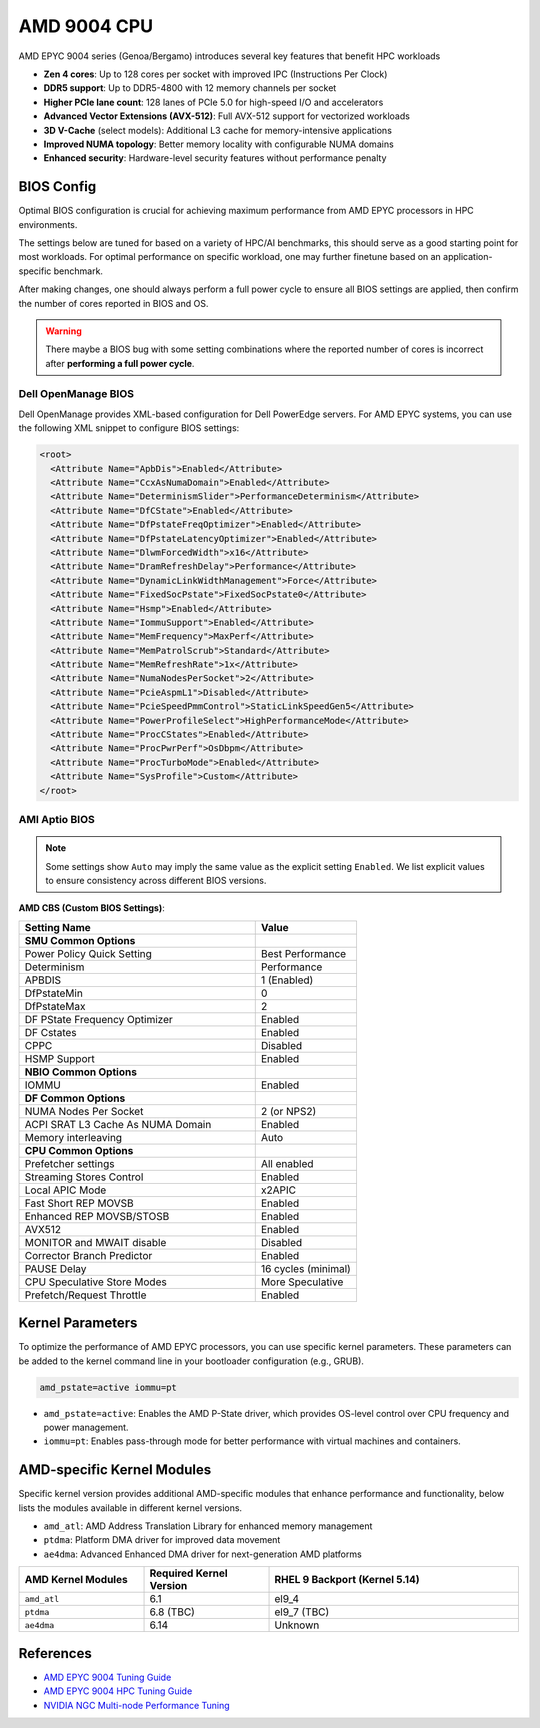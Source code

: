 AMD 9004 CPU
============

AMD EPYC 9004 series (Genoa/Bergamo) introduces several key features that benefit HPC workloads

- **Zen 4 cores**: Up to 128 cores per socket with improved IPC (Instructions Per Clock)
- **DDR5 support**: Up to DDR5-4800 with 12 memory channels per socket
- **Higher PCIe lane count**: 128 lanes of PCIe 5.0 for high-speed I/O and accelerators
- **Advanced Vector Extensions (AVX-512)**: Full AVX-512 support for vectorized workloads
- **3D V-Cache** (select models): Additional L3 cache for memory-intensive applications
- **Improved NUMA topology**: Better memory locality with configurable NUMA domains
- **Enhanced security**: Hardware-level security features without performance penalty

BIOS Config
-----------

Optimal BIOS configuration is crucial for achieving maximum performance from AMD EPYC processors in HPC environments.

The settings below are tuned for based on a variety of HPC/AI benchmarks, this should serve as a good starting point for
most workloads. For optimal performance on specific workload, one may further finetune based on an application-specific
benchmark.

After making changes, one should always perform a full power cycle to ensure all BIOS settings are applied, then confirm
the number of cores reported in BIOS and OS.

.. warning::

    There maybe a BIOS bug with some setting combinations where the reported number of cores is incorrect after
    **performing a full power cycle**.

Dell OpenManage BIOS
~~~~~~~~~~~~~~~~~~~~

Dell OpenManage provides XML-based configuration for Dell PowerEdge servers. For AMD EPYC systems, you can use the
following XML snippet to configure BIOS settings:

.. code-block:: xml

    <root>
      <Attribute Name="ApbDis">Enabled</Attribute>
      <Attribute Name="CcxAsNumaDomain">Enabled</Attribute>
      <Attribute Name="DeterminismSlider">PerformanceDeterminism</Attribute>
      <Attribute Name="DfCState">Enabled</Attribute>
      <Attribute Name="DfPstateFreqOptimizer">Enabled</Attribute>
      <Attribute Name="DfPstateLatencyOptimizer">Enabled</Attribute>
      <Attribute Name="DlwmForcedWidth">x16</Attribute>
      <Attribute Name="DramRefreshDelay">Performance</Attribute>
      <Attribute Name="DynamicLinkWidthManagement">Force</Attribute>
      <Attribute Name="FixedSocPstate">FixedSocPstate0</Attribute>
      <Attribute Name="Hsmp">Enabled</Attribute>
      <Attribute Name="IommuSupport">Enabled</Attribute>
      <Attribute Name="MemFrequency">MaxPerf</Attribute>
      <Attribute Name="MemPatrolScrub">Standard</Attribute>
      <Attribute Name="MemRefreshRate">1x</Attribute>
      <Attribute Name="NumaNodesPerSocket">2</Attribute>
      <Attribute Name="PcieAspmL1">Disabled</Attribute>
      <Attribute Name="PcieSpeedPmmControl">StaticLinkSpeedGen5</Attribute>
      <Attribute Name="PowerProfileSelect">HighPerformanceMode</Attribute>
      <Attribute Name="ProcCStates">Enabled</Attribute>
      <Attribute Name="ProcPwrPerf">OsDbpm</Attribute>
      <Attribute Name="ProcTurboMode">Enabled</Attribute>
      <Attribute Name="SysProfile">Custom</Attribute>
    </root>

AMI Aptio BIOS
~~~~~~~~~~~~~~

.. note::

    Some settings show ``Auto`` may imply the same value as the explicit setting ``Enabled``. We list explicit values to
    ensure consistency across different BIOS versions.

**AMD CBS (Custom BIOS Settings)**:

.. list-table::
    :header-rows: 1
    :widths: 70 30

    - - Setting Name
      - Value
    - - **SMU Common Options**
      -
    - - Power Policy Quick Setting
      - Best Performance
    - - Determinism
      - Performance
    - - APBDIS
      - 1 (Enabled)
    - - DfPstateMin
      - 0
    - - DfPstateMax
      - 2
    - - DF PState Frequency Optimizer
      - Enabled
    - - DF Cstates
      - Enabled
    - - CPPC
      - Disabled
    - - HSMP Support
      - Enabled
    - - **NBIO Common Options**
      -
    - - IOMMU
      - Enabled
    - - **DF Common Options**
      -
    - - NUMA Nodes Per Socket
      - 2 (or NPS2)
    - - ACPI SRAT L3 Cache As NUMA Domain
      - Enabled
    - - Memory interleaving
      - Auto
    - - **CPU Common Options**
      -
    - - Prefetcher settings
      - All enabled
    - - Streaming Stores Control
      - Enabled
    - - Local APIC Mode
      - x2APIC
    - - Fast Short REP MOVSB
      - Enabled
    - - Enhanced REP MOVSB/STOSB
      - Enabled
    - - AVX512
      - Enabled
    - - MONITOR and MWAIT disable
      - Disabled
    - - Corrector Branch Predictor
      - Enabled
    - - PAUSE Delay
      - 16 cycles (minimal)
    - - CPU Speculative Store Modes
      - More Speculative
    - - Prefetch/Request Throttle
      - Enabled

Kernel Parameters
-----------------

To optimize the performance of AMD EPYC processors, you can use specific kernel parameters. These parameters can be
added to the kernel command line in your bootloader configuration (e.g., GRUB).

.. code-block:: bash

    amd_pstate=active iommu=pt

- ``amd_pstate=active``: Enables the AMD P-State driver, which provides OS-level control over CPU frequency and power
  management.
- ``iommu=pt``: Enables pass-through mode for better performance with virtual machines and containers.

AMD-specific Kernel Modules
---------------------------

Specific kernel version provides additional AMD-specific modules that enhance performance and functionality, below lists
the modules available in different kernel versions.

- ``amd_atl``: AMD Address Translation Library for enhanced memory management
- ``ptdma``: Platform DMA driver for improved data movement
- ``ae4dma``: Advanced Enhanced DMA driver for next-generation AMD platforms

.. list-table::
    :header-rows: 1
    :widths: 25 25 50

    - - AMD Kernel Modules
      - Required Kernel Version
      - RHEL 9 Backport (Kernel 5.14)
    - - ``amd_atl``
      - 6.1
      - el9_4
    - - ``ptdma``
      - 6.8 (TBC)
      - el9_7 (TBC)
    - - ``ae4dma``
      - 6.14
      - Unknown

References
----------

- `AMD EPYC 9004 Tuning Guide
  <https://www.amd.com/content/dam/amd/en/documents/epyc-technical-docs/tuning-guides/58011-epyc-9004-tg-bios-and-workload.pdf>`_
- `AMD EPYC 9004 HPC Tuning Guide
  <https://www.amd.com/content/dam/amd/en/documents/epyc-technical-docs/tuning-guides/58002_amd-epyc-9004-tg-hpc.pdf>`_
- `NVIDIA NGC Multi-node Performance Tuning
  <https://github.com/Mellanox/ngc_multinode_perf?tab=readme-ov-file#tuning-instructions-and-hwfw-requirements>`_
